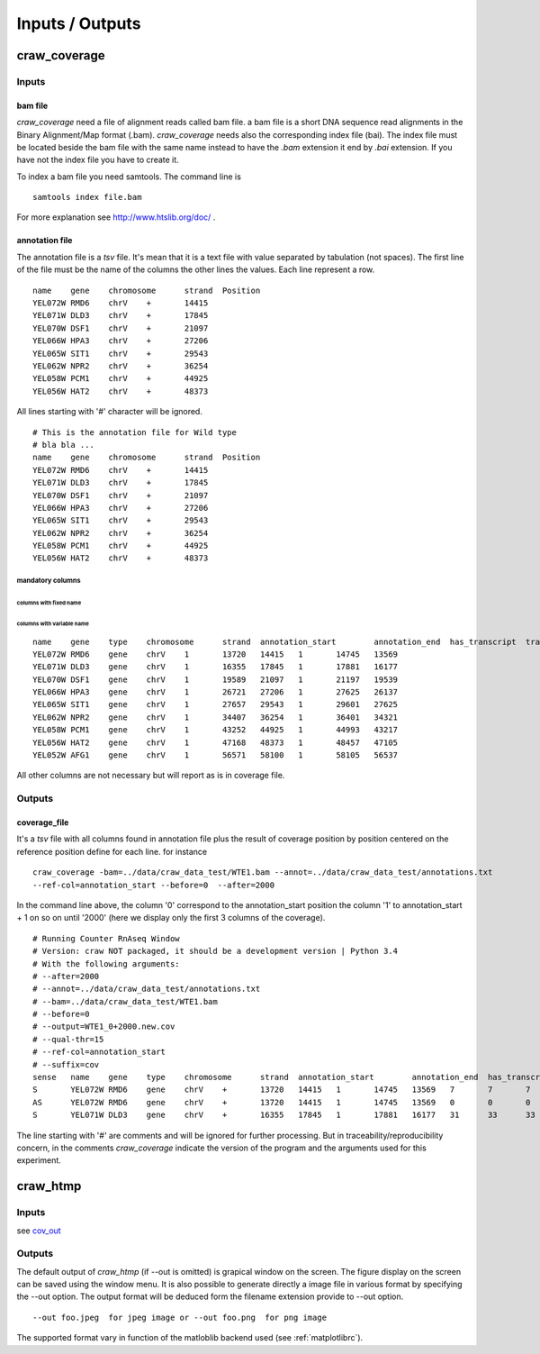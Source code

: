 .. _inputs-outputs:

================
Inputs / Outputs
================


craw_coverage
=============

Inputs
------


bam file
^^^^^^^^

*craw_coverage* need a file of alignment reads called bam file.
a bam file is a short DNA sequence read alignments in the Binary Alignment/Map format (.bam).
*craw_coverage* needs also the corresponding index file (bai). The index file must be located beside the bam file
with the same name instead to have the *.bam* extension it end by *.bai* extension.
If you have not  the index file you have to create it.

To index a bam file you need samtools. The command line is ::

    samtools index file.bam

For more explanation see http://www.htslib.org/doc/ .


annotation file
^^^^^^^^^^^^^^^

The annotation file is a `tsv` file. It's mean that it is a text file with value separated by tabulation (not spaces).
The first line of the file must be the name of the columns
the other lines the values. Each line represent a row. ::

    name    gene    chromosome      strand  Position
    YEL072W RMD6    chrV    +       14415
    YEL071W DLD3    chrV    +       17845
    YEL070W DSF1    chrV    +       21097
    YEL066W HPA3    chrV    +       27206
    YEL065W SIT1    chrV    +       29543
    YEL062W NPR2    chrV    +       36254
    YEL058W PCM1    chrV    +       44925
    YEL056W HAT2    chrV    +       48373


All lines starting with '#' character will be ignored. ::

    # This is the annotation file for Wild type
    # bla bla ...
    name    gene    chromosome      strand  Position
    YEL072W RMD6    chrV    +       14415
    YEL071W DLD3    chrV    +       17845
    YEL070W DSF1    chrV    +       21097
    YEL066W HPA3    chrV    +       27206
    YEL065W SIT1    chrV    +       29543
    YEL062W NPR2    chrV    +       36254
    YEL058W PCM1    chrV    +       44925
    YEL056W HAT2    chrV    +       48373


mandatory columns
"""""""""""""""""

columns with fixed name
'''''''''''''''''''''''


columns with variable name
''''''''''''''''''''''''''

::

    name    gene    type    chromosome      strand  annotation_start        annotation_end  has_transcript  transcription_end       transcription_start
    YEL072W RMD6    gene    chrV    1       13720   14415   1       14745   13569
    YEL071W DLD3    gene    chrV    1       16355   17845   1       17881   16177
    YEL070W DSF1    gene    chrV    1       19589   21097   1       21197   19539
    YEL066W HPA3    gene    chrV    1       26721   27206   1       27625   26137
    YEL065W SIT1    gene    chrV    1       27657   29543   1       29601   27625
    YEL062W NPR2    gene    chrV    1       34407   36254   1       36401   34321
    YEL058W PCM1    gene    chrV    1       43252   44925   1       44993   43217
    YEL056W HAT2    gene    chrV    1       47168   48373   1       48457   47105
    YEL052W AFG1    gene    chrV    1       56571   58100   1       58105   56537


All other columns are not necessary but will report as is in coverage file.


.. _cov_out:

Outputs
-------

coverage_file
^^^^^^^^^^^^^

It's a `tsv` file with all columns found in annotation file plus the result of coverage position by position centered
on the reference position define for each line. for instance ::

    craw_coverage -bam=../data/craw_data_test/WTE1.bam --annot=../data/craw_data_test/annotations.txt
    --ref-col=annotation_start --before=0  --after=2000

In the command line above, the column '0' correspond to the annotation_start position the column '1' to annotation_start + 1
on so on until '2000' (here we display only the first 3 columns of the coverage). ::

    # Running Counter RnAseq Window
    # Version: craw NOT packaged, it should be a development version | Python 3.4
    # With the following arguments:
    # --after=2000
    # --annot=../data/craw_data_test/annotations.txt
    # --bam=../data/craw_data_test/WTE1.bam
    # --before=0
    # --output=WTE1_0+2000.new.cov
    # --qual-thr=15
    # --ref-col=annotation_start
    # --suffix=cov
    sense   name    gene    type    chromosome      strand  annotation_start        annotation_end  has_transcript  transcription_end       transcription_start     0       1       2
    S       YEL072W RMD6    gene    chrV    +       13720   14415   1       14745   13569   7       7       7
    AS      YEL072W RMD6    gene    chrV    +       13720   14415   1       14745   13569   0       0       0
    S       YEL071W DLD3    gene    chrV    +       16355   17845   1       17881   16177   31      33      33


The line starting with '#' are comments and will be ignored for further processing.
But in traceability/reproducibility concern, in the comments `craw_coverage` indicate
the version of the program and the arguments used for this experiment.




craw_htmp
=========

Inputs
------

see `cov_out`_

Outputs
-------

The default output of *craw_htmp* (if --out is omitted) is grapical window on the screen.
The figure display on the screen can be saved using the window menu.
It is also possible to generate directly a image file in various format by specifying the --out option.
The output format will be deduced form the filename extension provide to --out option. ::

  --out foo.jpeg  for jpeg image or --out foo.png  for png image

The supported format vary in function of the matloblib backend used (see :ref:`matplotlibrc`).
